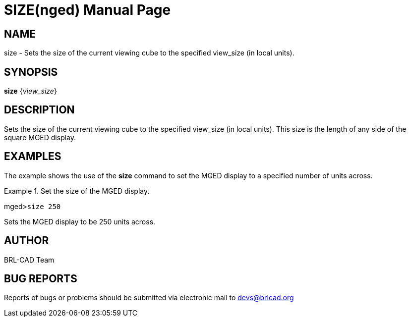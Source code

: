 = SIZE(nged)
BRL-CAD Team
:doctype: manpage
:man manual: BRL-CAD User Commands
:man source: BRL-CAD
:page-layout: base

== NAME

size - Sets the size of the current viewing cube to the specified
	view_size (in local units).
   

== SYNOPSIS

*size* {_view_size_}

== DESCRIPTION

Sets the size of the current viewing cube to the specified view_size (in local units). This size is the length of any side of the square MGED display. 

== EXAMPLES

The example shows the use of the [cmd]*size* command to set the MGED display to a specified 	number of units across. 

.Set the size of the MGED display.
====
[prompt]#mged>#[ui]`size 250`

Sets the MGED display to be 250 units across. 
====

== AUTHOR

BRL-CAD Team

== BUG REPORTS

Reports of bugs or problems should be submitted via electronic mail to mailto:devs@brlcad.org[]